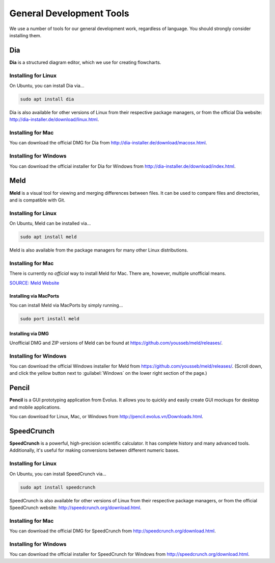 ..  _devtools:

General Development Tools
##################################

We use a number of tools for our general development work, regardless of
language. You should strongly consider installing them.

Dia
==================================

**Dia** is a structured diagram editor, which we use for creating flowcharts.

Installing for Linux
----------------------------------

On Ubuntu, you can install Dia via...

..  code-block:: bash

    sudo apt install dia

Dia is also available for other versions of Linux from their respective
package managers, or from the official Dia website:
`<http://dia-installer.de/download/linux.html>`_.

Installing for Mac
----------------------------------

You can download the official DMG for Dia from
`<http://dia-installer.de/download/macosx.html>`_.

Installing for Windows
----------------------------------

You can download the official installer for Dia for Windows from
`<http://dia-installer.de/download/index.html>`_.

Meld
==================================

**Meld** is a visual tool for viewing and merging differences between files.
It can be used to compare files and directories, and is compatible with
Git.

Installing for Linux
----------------------------------

On Ubuntu, Meld can be installed via...

..  code-block:: bash

    sudo apt install meld

Meld is also available from the package managers for many other Linux
distributions.

Installing for Mac
----------------------------------

There is currently no *official* way to install Meld for Mac. There are,
however, multiple unofficial means.

`SOURCE: Meld Website <https://github.com/yousseb/meld/releases/>`_

Installing via MacPorts
^^^^^^^^^^^^^^^^^^^^^^^^^^^^^^^^^^

You can install Meld via MacPorts by simply running...

..  code-block:: bash

    sudo port install meld

Installing via DMG
^^^^^^^^^^^^^^^^^^^^^^^^^^^^^^^^^^^

Unofficial DMG and ZIP versions of Meld can be found at
`<https://github.com/yousseb/meld/releases/>`_.

Installing for Windows
----------------------------------

You can download the official Windows installer for Meld from
`<https://github.com/yousseb/meld/releases/>`_. (Scroll down, and click
the yellow button next to :guilabel:`Windows` on the lower right section of
the page.)

Pencil
==================================

**Pencil** is a GUI prototyping application from Evolus. It allows you to
quickly and easily create GUI mockups for desktop and mobile applications.

You can download for Linux, Mac, or Windows from
`<http://pencil.evolus.vn/Downloads.html>`_.

SpeedCrunch
==================================

**SpeedCrunch** is a powerful, high-precision scientific calculator. It has
complete history and many advanced tools. Additionally, it's useful for making
conversions between different numeric bases.

Installing for Linux
----------------------------------

On Ubuntu, you can install SpeedCrunch via...

..  code-block:: bash

    sudo apt install speedcrunch

SpeedCrunch is also available for other versions of Linux from their respective
package managers, or from the official SpeedCrunch website:
`<http://speedcrunch.org/download.html>`_.

Installing for Mac
----------------------------------

You can download the official DMG for SpeedCrunch from
`<http://speedcrunch.org/download.html>`_.

Installing for Windows
----------------------------------

You can download the official installer for SpeedCrunch for Windows from
`<http://speedcrunch.org/download.html>`_.
